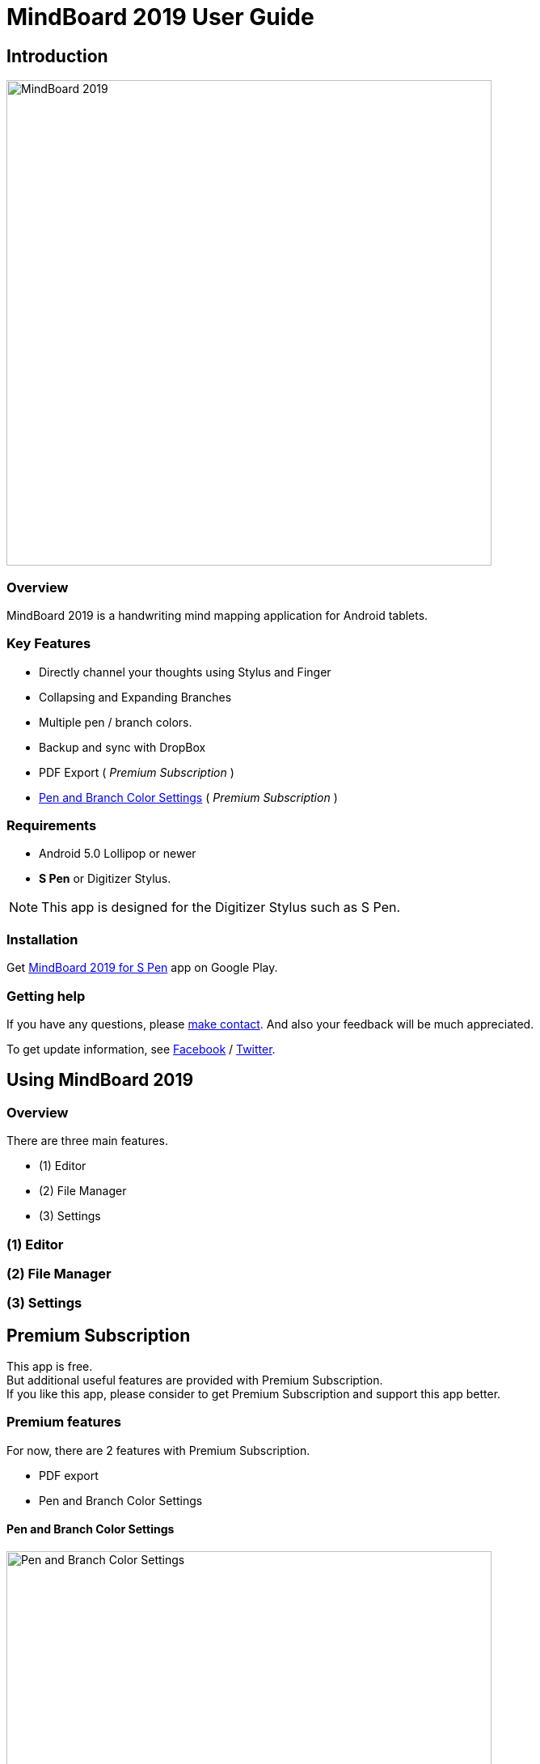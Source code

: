 
= MindBoard 2019 User Guide

== Introduction

image::screenshots/mindboard-2019-example.png[alt=MindBoard 2019, width=600]


=== Overview

MindBoard 2019 is a handwriting mind mapping application for Android tablets.


=== Key Features

* Directly channel your thoughts using Stylus and Finger
* Collapsing and Expanding Branches
* Multiple pen / branch colors.
* Backup and sync with DropBox
* PDF Export ( _Premium Subscription_ )
* link:#PenAndBranchColorSettings[Pen and Branch Color Settings] ( _Premium Subscription_ )


=== Requirements

* Android 5.0 Lollipop or newer
* *S Pen* or Digitizer Stylus.

[NOTE]
This app is designed for the Digitizer Stylus such as S Pen.


=== Installation

Get https://play.google.com/store/apps/details?id=com.mindboardapps.app.mb2019[MindBoard 2019 for S Pen] app on Google Play.


=== Getting help

If you have any questions, please https://www.mindboardapps.com/contact.html[make contact].
And also your feedback will be much appreciated.

To get update information, see 
https://www.facebook.com/mindboardapps[Facebook] / https://twitter.com/mindboard/[Twitter].





== Using MindBoard 2019

=== Overview

There are three main features.

* (1) Editor
* (2) File Manager
* (3) Settings


=== (1) Editor
=== (2) File Manager
=== (3) Settings


== Premium Subscription 

This app is free. +
But additional useful features are provided with Premium Subscription. +
If you like this app, please consider to get Premium Subscription and support this app better.


=== Premium features

For now, there are 2 features with Premium Subscription.

* PDF export
* Pen and Branch Color Settings


[[PenAndBranchColorSettings]]
==== Pen and Branch Color Settings

image::screenshots/pen-and-branch-color-settings-landscape.png[alt=Pen and Branch Color Settings, width=600]

To use this feature, tap image:icons/menu.svg[Menu] Menu and image:icons/color-settings.svg[Color Settings] Color Settings Menu Item.



=== Get the Premium Subscription

(1) Go to the Editor Screen.

(2) Tap image:icons/menu.svg[Menu] Menu and image:icons/about-subscription.svg[About Subscription] About Subscription Menu Item.

image::screenshots/get-premium-subscription.png[alt=Get Premium Subscription, width=600]

Tap the item *Get Premium Subscription*.


=== Cancel the Premium Subscription

(1) Go to the https://play.google.com/store/apps/details?id=com.mindboardapps.app.mb2019[MindBoard 2019 for S Pen] on your Android phone or tablet.

(2) Tap the Subscription *Cancel* Button.


